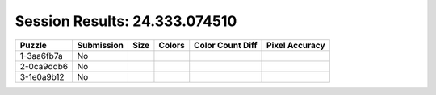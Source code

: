 Session Results: 24.333.074510
==============================

.. list-table::
   :header-rows: 1

   * - Puzzle
     - Submission
     - Size
     - Colors
     - Color Count Diff
     - Pixel Accuracy

   * - 1-3aa6fb7a
     - No
     - 
     - 
     - 
     - 

   * - 2-0ca9ddb6
     - No
     - 
     - 
     - 
     - 

   * - 3-1e0a9b12
     - No
     - 
     - 
     - 
     - 
